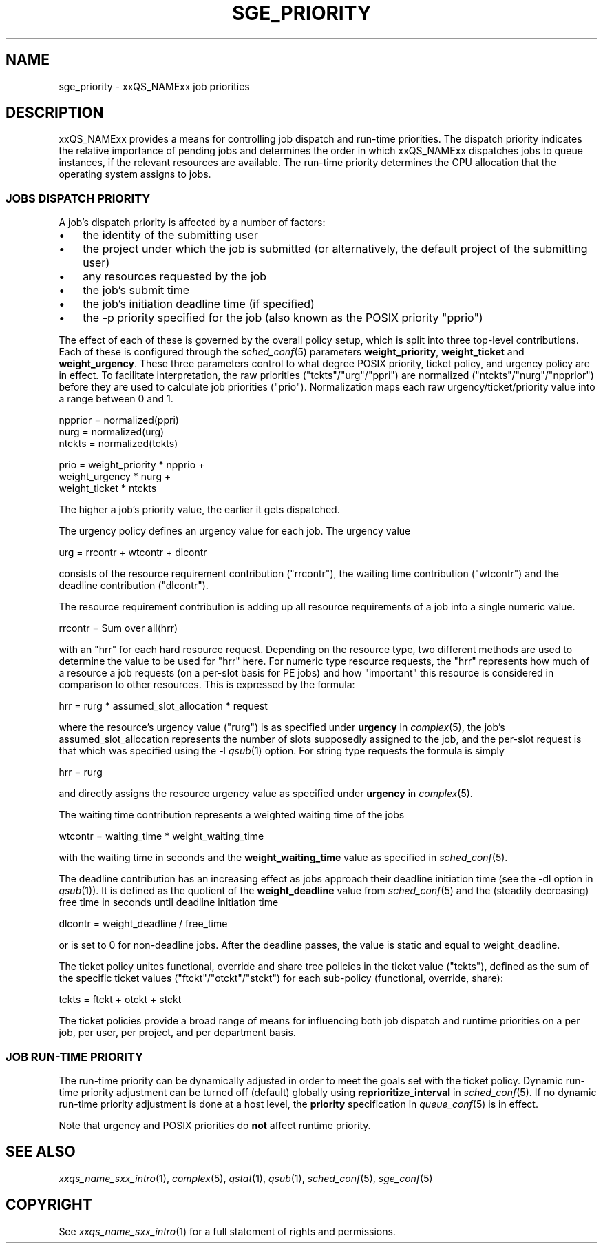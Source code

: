 '\" t
.\"___INFO__MARK_BEGIN__
.\"
.\" Copyright: 2004 by Sun Microsystems, Inc.
.\"
.\"___INFO__MARK_END__
.\" $RCSfile: sge_priority.5,v $     Last Update: $Date: 2007-01-05 19:56:10 $     Revision: $Revision: 1.10 $
.\"
.\"
.\" Some handy macro definitions [from Tom Christensen's man(1) manual page].
.\"
.de SB		\" small and bold
.if !"\\$1"" \\s-2\\fB\&\\$1\\s0\\fR\\$2 \\$3 \\$4 \\$5
..
.\" "
.de T		\" switch to typewriter font
.ft CW		\" probably want CW if you don't have TA font
..
.\"
.de TY		\" put $1 in typewriter font
.if t .T
.if n ``\c
\\$1\c
.if t .ft P
.if n \&''\c
\\$2
..
.\"
.de M		\" man page reference
\\fI\\$1\\fR\\|(\\$2)\\$3
..
.TH SGE_PRIORITY 5 "2007-01-05" "xxRELxx" "xxQS_NAMExx File Formats"
.\"
.SH NAME
sge_priority \- xxQS_NAMExx job priorities
.\"
.\"
.SH DESCRIPTION
xxQS_NAMExx provides a means for controlling 
job dispatch and run-time priorities. The dispatch priority indicates
the relative importance of pending jobs and 
determines the order in which xxQS_NAMExx dispatches jobs to 
queue instances, if the relevant resources are available. The run-time
priority determines the CPU allocation
that the operating system assigns to jobs.
.\"
.\"
.SS "\fBJOBS DISPATCH PRIORITY\fP"
.\"
.\"
A job's dispatch priority is affected by a number of factors:
.IP "\(bu" 3n
the identity of the submitting user
.IP "\(bu" 3n
the project under which the job is submitted (or alternatively,
the default project of the submitting user)
.IP "\(bu" 3n
any resources requested by the job
.IP "\(bu" 3n
the job's submit time
.IP "\(bu" 3n
the job's initiation deadline time (if specified)
.IP "\(bu" 3n
the -p priority specified for the job (also known as the POSIX
priority "pprio")
.\"
.PP
The effect of each of these is governed by the overall policy setup,
which is split into three top-level contributions.  Each of these is
configured through the
.M sched_conf 5 
parameters \fBweight_priority\fP, \fBweight_ticket\fP and \fBweight_urgency\fP.
These three parameters control to what degree POSIX priority, ticket policy, 
and urgency policy are in effect. To facilitate interpretation, the raw 
priorities ("tckts"/"urg"/"ppri") are normalized ("ntckts"/"nurg"/"npprior") 
before they are used to calculate job priorities ("prio"). 
Normalization maps each raw urgency/ticket/priority  value into a range
between 0 and 1.

   npprior = normalized(ppri)
   nurg    = normalized(urg)
   ntckts  = normalized(tckts)

   prio    = weight_priority * npprio +
             weight_urgency  * nurg + 
             weight_ticket   * ntckts

The higher a job's priority value, the earlier it gets dispatched.
.\"
.\"
.PP
.\" urgency policy
The urgency policy defines an urgency value for each job. The 
urgency value 

   urg     =  rrcontr + wtcontr + dlcontr

consists of the resource requirement contribution ("rrcontr"), the waiting 
time contribution ("wtcontr") and the deadline contribution ("dlcontr").
.PP
The resource requirement contribution is adding up all resource
requirements of a job into a single numeric value.

   rrcontr = Sum over all(hrr)

with an "hrr" for each hard resource request.
Depending on the resource type, two different methods are used to 
determine the value to be used for "hrr" here. For numeric type resource
requests, the "hrr" represents how much of a resource a job requests (on a
per-slot basis for PE jobs) and how "important" this resource is
considered in comparison to other resources. This is expressed by the
formula:

   hrr      = rurg * assumed_slot_allocation * request

where the resource's urgency value ("rurg") is as specified 
under \fBurgency\fP in 
.M complex 5 , 
the job's assumed_slot_allocation represents the number of slots
supposedly assigned to the job, and the per-slot request is that which was
specified using the -l 
.M qsub 1
option. For string type requests the formula is simply

   hrr      = rurg

and directly assigns the resource urgency value
as specified under \fBurgency\fP in 
.M complex 5 . 
.PP
The waiting time contribution represents a weighted waiting time of the
jobs

   wtcontr = waiting_time * weight_waiting_time

with the waiting time in seconds and the \fBweight_waiting_time\fP value 
as specified in 
.M sched_conf 5 .
.PP
The deadline contribution has an increasing effect as jobs approach their
deadline initiation time (see the -dl option in
.M qsub 1 ).
It is defined as the quotient of the \fBweight_deadline\fP 
value from
.M sched_conf 5
and the (steadily decreasing) free time in seconds until deadline
initiation time

   dlcontr = weight_deadline / free_time

or is set to 0 for non-deadline jobs.  After the deadline passes,
the value is static and equal to weight_deadline.
.\"
.\"
.PP
.\" ticket policy
The ticket policy unites functional, override and share tree 
policies in the ticket value ("tckts"), defined as the sum of the
specific ticket values ("ftckt"/"otckt"/"stckt") for each sub-policy
(functional, override, share):

    tckts = ftckt + otckt + stckt

The ticket policies provide a broad range of means for influencing
both job dispatch and runtime priorities on a per job, per user, per
project, and per department basis.
.\" See the xxQS_NAMExx
.\" Installation and Administration Guide for details.
.\"
.\"
.SS "\fBJOB RUN-TIME PRIORITY\fP"
The run-time priority can be dynamically adjusted 
in order to meet the goals set with the ticket policy. Dynamic run-time
priority adjustment can be turned off (default) globally using
\fBreprioritize_interval\fP in
.M sched_conf 5 .
If no dynamic run-time priority adjustment is done 
at a host level, the \fBpriority\fP specification in 
.M queue_conf 5
is in effect.
.PP
Note that urgency and POSIX priorities do \fBnot\fP affect runtime
priority.
.PP
.SH "SEE ALSO"
.M xxqs_name_sxx_intro 1 ,
.M complex 5 ,
.M qstat 1 ,
.M qsub 1 ,
.M sched_conf 5 ,
.M sge_conf 5
.\" .I xxQS_NAMExx Installation and Administration Guide
.\"
.SH "COPYRIGHT"
See
.M xxqs_name_sxx_intro 1
for a full statement of rights and permissions.
